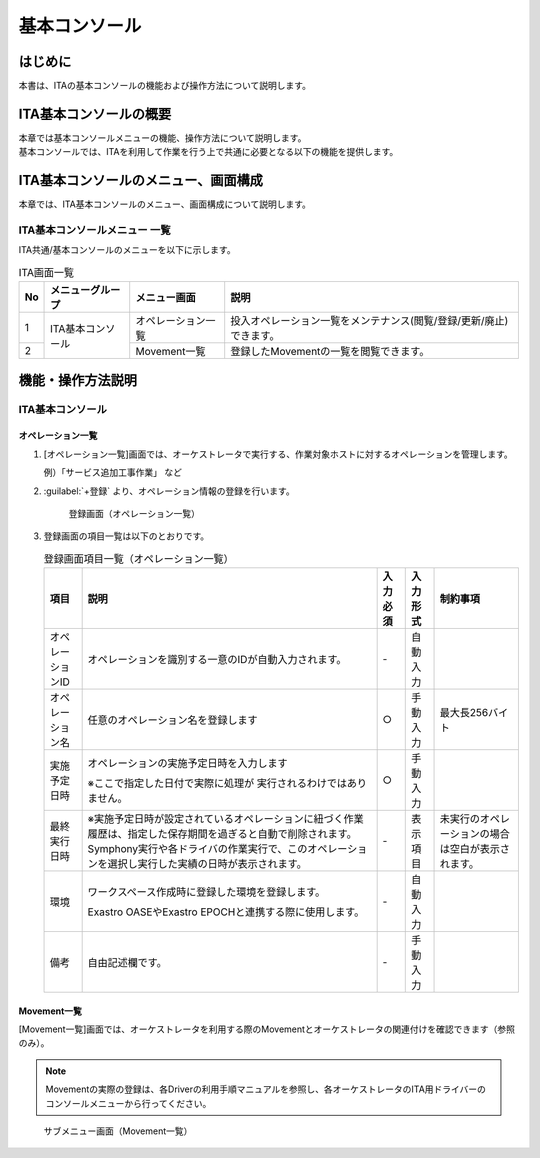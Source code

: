 ==============
基本コンソール
==============

はじめに
========

| 本書は、ITAの基本コンソールの機能および操作方法について説明します。

ITA基本コンソールの概要
=======================

| 本章では基本コンソールメニューの機能、操作方法について説明します。
| 基本コンソールでは、ITAを利用して作業を行う上で共通に必要となる以下の機能を提供します。

ITA基本コンソールのメニュー、画面構成
=====================================

| 本章では、ITA基本コンソールのメニュー、画面構成について説明します。


ITA基本コンソールメニュー 一覧
------------------------------

| ITA共通/基本コンソールのメニューを以下に示します。

.. table:: ITA画面一覧
   :align: left

   +----------+---------------------------------+----------------------------+-----------------------------------------+
   | **No**   | **メニューグループ**            | **メニュー画面**           | **説明**                                |
   |          |                                 |                            |                                         |
   |          |                                 |                            |                                         |
   |          |                                 |                            |                                         |
   |          |                                 |                            |                                         |
   |          |                                 |                            |                                         |
   |          |                                 |                            |                                         |
   +==========+=================================+============================+=========================================+
   | 1        | ITA基本コンソール               | オペレーション一覧         | 投入オペレーション一覧をメン\           |
   |          |                                 |                            | テナンス(閲覧/登録/更新/廃止)できます。 |
   +----------+                                 +----------------------------+-----------------------------------------+
   | 2        |                                 | Movement一覧               | 登録したMovementの一覧を閲覧できます。  |
   +----------+---------------------------------+----------------------------+-----------------------------------------+


機能・操作方法説明
==================

ITA基本コンソール
-----------------

.. _basic_console_operation:

オペレーション一覧
~~~~~~~~~~~~~~~~~~

#. [オペレーション一覧]画面では、オーケストレータで実行する、作業対象ホストに対するオペレーションを管理します。

   | 例）「サービス追加工事作業」 など

#. :guilabel:`+登録` より、オペレーション情報の登録を行います。

   .. figure:: /images/ja/basic_console/operation/operation.gif
      :width: 800px
      :alt: 登録画面（オペレーション一覧）

      登録画面（オペレーション一覧）

#. 登録画面の項目一覧は以下のとおりです。

   .. table:: 登録画面項目一覧（オペレーション一覧）
      :align: left
         
      +-----------+--------------------------------+------------------+-------------------+----------------------------+
      | **項目**  | **説明**                       | **入力必須**     | **入力形式**      | **制約事項**               |
      |           |                                |                  |                   |                            |
      |           |                                |                  |                   |                            |
      |           |                                |                  |                   |                            |
      |           |                                |                  |                   |                            |
      |           |                                |                  |                   |                            |
      |           |                                |                  |                   |                            |
      |           |                                |                  |                   |                            |
      |           |                                |                  |                   |                            |
      +===========+================================+==================+===================+============================+
      | オペレー\ | オペレーションを識別する一意\  | \-               | 自動\             |                            |
      | ションID  | のIDが自動入力されます。       |                  | 入力              |                            |
      +-----------+--------------------------------+------------------+-------------------+----------------------------+
      | オペレー\ | 任意\                          | ○                | 手動\             | 最大\                      |
      | ション名  | のオペレーション名を登録します |                  | 入力              | 長256バイト                |
      +-----------+--------------------------------+------------------+-------------------+----------------------------+
      | 実施\     | オペレーシ\                    | ○                | 手動\             |                            |
      | 予定日時  | ョンの実施予定日時を入力します |                  | 入力              |                            |
      |           |                                |                  |                   |                            |
      |           | ※こ\                           |                  |                   |                            |
      |           | こで指定した日付で実際に処理が |                  |                   |                            |
      |           | 実行されるわけではありません。 |                  |                   |                            |
      |           |                                |                  |                   |                            |
      +-----------+--------------------------------+------------------+-------------------+----------------------------+
      |           | ※実施予定日時が設定\           |                  |                   |                            |
      |           | されているオペレーションに紐づ\|                  |                   |                            |
      |           | く作業履歴は、指定した保存期間\|                  |                   |                            |
      |           | を過ぎると自動で削除されます。 |                  |                   |                            |
      | 最終\     | Symphony\                      | \-               | 表示\             | 未実行のオ\                |
      | 実行日時  | 実行や各ドライバの作業実行で、\|                  | 項目              | ペレーショ\                |
      |           | このオペレーションを選択し実行\|                  |                   | ンの場合は\                |
      |           | した実績の日時が表示されます。 |                  |                   | 空白が表示\                |
      |           |                                |                  |                   | されます。                 |
      +-----------+--------------------------------+------------------+-------------------+----------------------------+
      | 環境      | ワークスペース作成時に登録した\| \-               | 自動\             |                            |
      |           | 環境を登録します。             |                  | 入力              |                            |
      |           |                                |                  |                   |                            |
      |           | Exastro OASEやExastro EPOCHと\ |                  |                   |                            |
      |           | 連携する際に使用します。       |                  |                   |                            |
      +-----------+--------------------------------+------------------+-------------------+----------------------------+
      | 備考      | 自由記述欄です。               | \-               | 手動\             |                            |
      |           |                                |                  | 入力              |                            |
      +-----------+--------------------------------+------------------+-------------------+----------------------------+

Movement一覧
~~~~~~~~~~~~

| [Movement一覧]画面では、オーケストレータを利用する際のMovementとオーケストレータの関連付けを確認できます（参照のみ）。

.. note:: | Movementの実際の登録は、各Driverの利用手順マニュアルを参照し、各オーケストレータのITA用ドライバーのコンソールメニューから行ってください。

.. figure:: /images/ja/basic_console/movement/movement.png
   :width: 800px
   :alt: サブメニュー画面（Movement一覧）

   サブメニュー画面（Movement一覧）